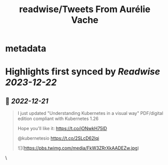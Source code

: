 :PROPERTIES:
:title: readwise/Tweets From Aurélie Vache
:END:


* metadata
:PROPERTIES:
:author: [[aurelievache on Twitter]]
:full-title: "Tweets From Aurélie Vache"
:category: [[tweets]]
:url: https://twitter.com/aurelievache
:image-url: https://pbs.twimg.com/profile_images/1589660843012128776/lb5thctk.jpg
:END:

* Highlights first synced by [[Readwise]] [[2023-12-22]]
** 📌 [[2022-12-21]]
#+BEGIN_QUOTE
I just updated "Understanding Kubernetes in a visual way" PDF/digital edition compliant with Kubernetes 1.26

Hope you'll like it:
https://t.co/jONwkH75ID

@kubernetesio https://t.co/2SLcD62lqi 

![](https://pbs.twimg.com/media/FkW3ZRrXkAADEZw.jpg) 
#+END_QUOTE\